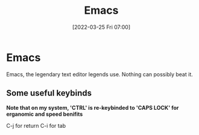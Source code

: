 :PROPERTIES:
:ID:       f8b81c21-7c7e-410e-82ad-046fa5fa4c55
:END:
#+title: Emacs
#+date: [2022-03-25 Fri 07:00]
* Emacs
Emacs, the legendary text editor legends use.
Nothing can possibly beat it.
** Some useful keybinds
*Note that on my system, 'CTRL' is re-keybinded to 'CAPS LOCK' for erganomic and speed benifits*

C-j for return
C-i for tab

